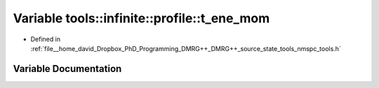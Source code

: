.. _exhale_variable_namespacetools_1_1infinite_1_1profile_1add80f0b45b15b9716b500bb5ba7c816b:

Variable tools::infinite::profile::t_ene_mom
============================================

- Defined in :ref:`file__home_david_Dropbox_PhD_Programming_DMRG++_DMRG++_source_state_tools_nmspc_tools.h`


Variable Documentation
----------------------


.. doxygenvariable:: tools::infinite::profile::t_ene_mom
